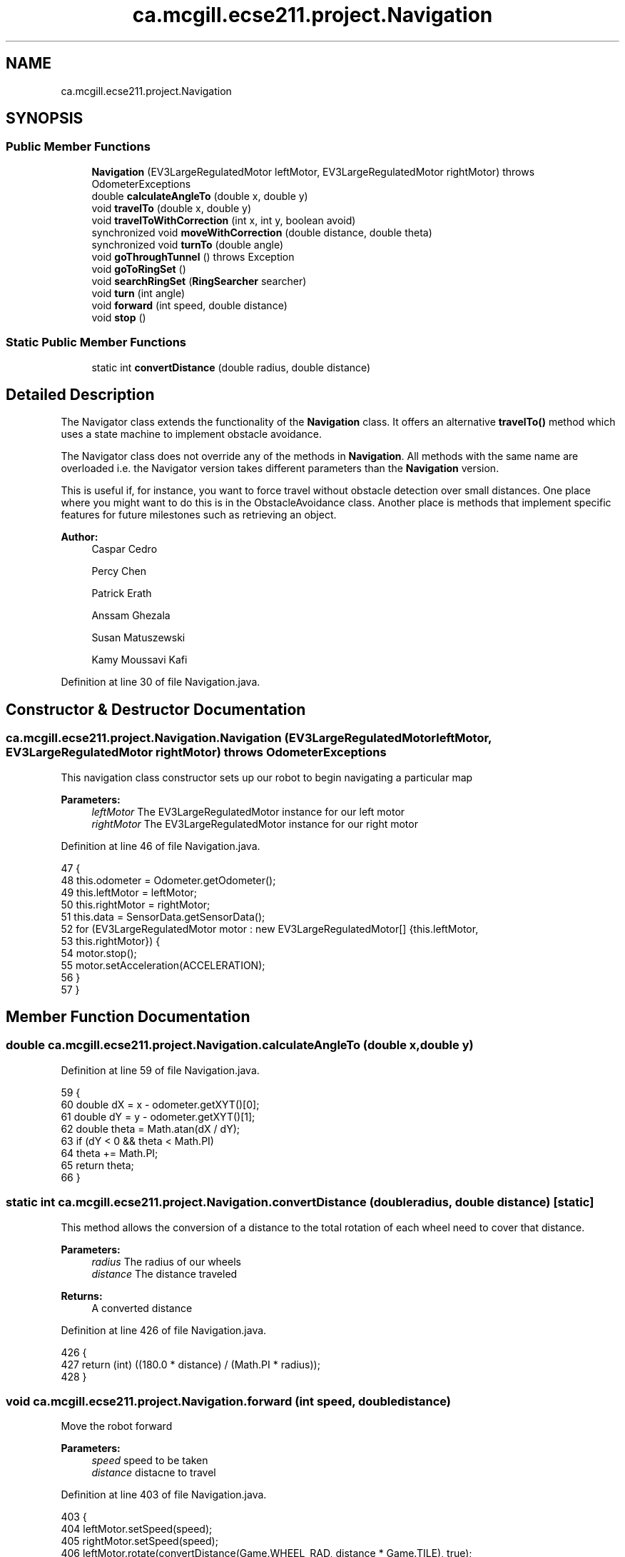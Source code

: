 .TH "ca.mcgill.ecse211.project.Navigation" 3 "Wed Nov 14 2018" "Version 1.0" "ECSE211 - Fall 2018 - Final Project" \" -*- nroff -*-
.ad l
.nh
.SH NAME
ca.mcgill.ecse211.project.Navigation
.SH SYNOPSIS
.br
.PP
.SS "Public Member Functions"

.in +1c
.ti -1c
.RI "\fBNavigation\fP (EV3LargeRegulatedMotor leftMotor, EV3LargeRegulatedMotor rightMotor)  throws OdometerExceptions "
.br
.ti -1c
.RI "double \fBcalculateAngleTo\fP (double x, double y)"
.br
.ti -1c
.RI "void \fBtravelTo\fP (double x, double y)"
.br
.ti -1c
.RI "void \fBtravelToWithCorrection\fP (int x, int y, boolean avoid)"
.br
.ti -1c
.RI "synchronized void \fBmoveWithCorrection\fP (double distance, double theta)"
.br
.ti -1c
.RI "synchronized void \fBturnTo\fP (double angle)"
.br
.ti -1c
.RI "void \fBgoThroughTunnel\fP ()  throws Exception "
.br
.ti -1c
.RI "void \fBgoToRingSet\fP ()"
.br
.ti -1c
.RI "void \fBsearchRingSet\fP (\fBRingSearcher\fP searcher)"
.br
.ti -1c
.RI "void \fBturn\fP (int angle)"
.br
.ti -1c
.RI "void \fBforward\fP (int speed, double distance)"
.br
.ti -1c
.RI "void \fBstop\fP ()"
.br
.in -1c
.SS "Static Public Member Functions"

.in +1c
.ti -1c
.RI "static int \fBconvertDistance\fP (double radius, double distance)"
.br
.in -1c
.SH "Detailed Description"
.PP 
The Navigator class extends the functionality of the \fBNavigation\fP class\&. It offers an alternative \fBtravelTo()\fP method which uses a state machine to implement obstacle avoidance\&.
.PP
The Navigator class does not override any of the methods in \fBNavigation\fP\&. All methods with the same name are overloaded i\&.e\&. the Navigator version takes different parameters than the \fBNavigation\fP version\&.
.PP
This is useful if, for instance, you want to force travel without obstacle detection over small distances\&. One place where you might want to do this is in the ObstacleAvoidance class\&. Another place is methods that implement specific features for future milestones such as retrieving an object\&.
.PP
\fBAuthor:\fP
.RS 4
Caspar Cedro 
.PP
Percy Chen 
.PP
Patrick Erath 
.PP
Anssam Ghezala 
.PP
Susan Matuszewski 
.PP
Kamy Moussavi Kafi 
.RE
.PP

.PP
Definition at line 30 of file Navigation\&.java\&.
.SH "Constructor & Destructor Documentation"
.PP 
.SS "ca\&.mcgill\&.ecse211\&.project\&.Navigation\&.Navigation (EV3LargeRegulatedMotor leftMotor, EV3LargeRegulatedMotor rightMotor) throws \fBOdometerExceptions\fP"
This navigation class constructor sets up our robot to begin navigating a particular map
.PP
\fBParameters:\fP
.RS 4
\fIleftMotor\fP The EV3LargeRegulatedMotor instance for our left motor 
.br
\fIrightMotor\fP The EV3LargeRegulatedMotor instance for our right motor 
.RE
.PP

.PP
Definition at line 46 of file Navigation\&.java\&.
.PP
.nf
47                                 {
48     this\&.odometer = Odometer\&.getOdometer();
49     this\&.leftMotor = leftMotor;
50     this\&.rightMotor = rightMotor;
51     this\&.data = SensorData\&.getSensorData();
52     for (EV3LargeRegulatedMotor motor : new EV3LargeRegulatedMotor[] {this\&.leftMotor,
53         this\&.rightMotor}) {
54       motor\&.stop();
55       motor\&.setAcceleration(ACCELERATION);
56     }
57   }
.fi
.SH "Member Function Documentation"
.PP 
.SS "double ca\&.mcgill\&.ecse211\&.project\&.Navigation\&.calculateAngleTo (double x, double y)"

.PP
Definition at line 59 of file Navigation\&.java\&.
.PP
.nf
59                                                      {
60     double dX = x - odometer\&.getXYT()[0];
61     double dY = y - odometer\&.getXYT()[1];
62     double theta = Math\&.atan(dX / dY);
63     if (dY < 0 && theta < Math\&.PI)
64       theta += Math\&.PI;
65     return theta;
66   }
.fi
.SS "static int ca\&.mcgill\&.ecse211\&.project\&.Navigation\&.convertDistance (double radius, double distance)\fC [static]\fP"
This method allows the conversion of a distance to the total rotation of each wheel need to cover that distance\&.
.PP
\fBParameters:\fP
.RS 4
\fIradius\fP The radius of our wheels 
.br
\fIdistance\fP The distance traveled 
.RE
.PP
\fBReturns:\fP
.RS 4
A converted distance 
.RE
.PP

.PP
Definition at line 426 of file Navigation\&.java\&.
.PP
.nf
426                                                                     {
427     return (int) ((180\&.0 * distance) / (Math\&.PI * radius));
428   }
.fi
.SS "void ca\&.mcgill\&.ecse211\&.project\&.Navigation\&.forward (int speed, double distance)"
Move the robot forward
.PP
\fBParameters:\fP
.RS 4
\fIspeed\fP speed to be taken 
.br
\fIdistance\fP distacne to travel 
.RE
.PP

.PP
Definition at line 403 of file Navigation\&.java\&.
.PP
.nf
403                                                   {
404     leftMotor\&.setSpeed(speed);
405     rightMotor\&.setSpeed(speed);
406     leftMotor\&.rotate(convertDistance(Game\&.WHEEL_RAD, distance * Game\&.TILE), true);
407     rightMotor\&.rotate(convertDistance(Game\&.WHEEL_RAD, distance * Game\&.TILE), false);
408   }
.fi
.SS "void ca\&.mcgill\&.ecse211\&.project\&.Navigation\&.goThroughTunnel () throws Exception"
found the tunnel based on the ll and ur coordinate, after the method, the robot will go the the entrance of the tunnel facing the tunnel it returns the distance it needs to go for [x] and [y] in order to go through the tunnel
.PP
\fBExceptions:\fP
.RS 4
\fIException\fP 
.RE
.PP

.PP
Definition at line 233 of file Navigation\&.java\&.
.PP
.nf
233                                                  {
234     int distance = 0;
235     int[] ll, ur;
236     //first use ll and ur coordinate to calculate lr and ul of the tunnel
237     ll = GameParameters\&.TN_LL;
238     ur = GameParameters\&.TN_UR;
239     int[] lr = {ll[0], ur[1]};
240     int[] ul = {ur[0], ll[1]};
241     
242     //clone the four points (to make sure we are not modifying the original one)
243     int[][] corners = {ll\&.clone(), lr\&.clone(), ul\&.clone(), ur\&.clone()};
244     ArrayList<int[]> notIn = new ArrayList<int[]>();
245     ArrayList<int[]> points = new ArrayList<int[]>();
246     double[] position = odometer\&.getXYT();
247     
248     //search for the points that are the same as the current area of the robot
249     //these are the entrance of the tunnel, also find the other two points, those
250     //are the exit of the tunnel
251     for (int[] point : corners) {
252       if (GameParameters\&.getType(point[0], point[1]) == GameParameters
253           \&.getType((int) Math\&.round(position[0]), (int) Math\&.round(position[1]))) {
254         points\&.add(point);
255       } else {
256         notIn\&.add(point);
257       }
258     }
259     
260     //find the direction and length of the tunnel
261     //we know the entrance two points of the tunnel, so this means 
262     //the two points must have either x or y coordinate identical\&.
263     //that's the direction of the tunnel as well
264     //after identify it's direction, we find whether it is positive 
265     //or negative directed
266     if (points\&.get(0)[0] == points\&.get(1)[0]) {
267       distance = Math\&.abs(notIn\&.get(0)[0] - points\&.get(0)[0]) + 1;
268       int multi = notIn\&.get(0)[0] - points\&.get(0)[0] < 0 ? 1 : -1;
269       travelToTunnelEntrance(points, 0, multi);
270       for (int i = 0; i < notIn\&.size(); i++) {
271         //this step is to find the nearest two points that we can go two
272         //after exit the tunnel
273         notIn\&.get(i)[0] = notIn\&.get(i)[0] - multi * 1;
274       }
275     } else {
276       distance = Math\&.abs(notIn\&.get(0)[1] - points\&.get(0)[1]) + 1;
277       int multi = notIn\&.get(0)[1] - points\&.get(0)[1] < 0 ? 1 : -1;
278       travelToTunnelEntrance(points, 1, multi);
279       for (int i = 0; i < notIn\&.size(); i++) {
280       //this step is to find the nearest two points that we can go two
281       //after exit the tunnel
282         notIn\&.get(i)[1] = notIn\&.get(i)[1] - multi * 1;
283       }
284     }
285 
286     
287     double[] tunnelEnd = GameUtil\&.average(notIn\&.get(0), notIn\&.get(1));
288     double angleThoughTunnel = Math\&.toDegrees(calculateAngleTo(tunnelEnd[0], tunnelEnd[1]));
289     turnTo(angleThoughTunnel);
290     
291     // goback To correct
292     leftMotor\&.backward();
293     rightMotor\&.backward();
294     moveUntilLineDetection();
295 
296     // turn left -6 to correct the effect of the weight
297     turn(-6);
298     forward(250, distance);
299     odometer\&.setTheta(angleThoughTunnel);
300 
301     // rotate additional sensor distances to make sure the sensor will not on the balck line
302     leftMotor\&.rotate(convertDistance(Game\&.WHEEL_RAD, 2*Game\&.SEN_DIS), true);
303     rightMotor\&.rotate(convertDistance(Game\&.WHEEL_RAD, 2*Game\&.SEN_DIS), false);
304     this\&.moveOneTileWithCorrection(angleThoughTunnel);
305     double[] after = GameUtil\&.average(notIn\&.get(0), notIn\&.get(1));
306     odometer\&.setX(after[0]);
307     odometer\&.setY(after[1]);
308     // go to the nearest safe point near tunnel
309     for (int[] p : notIn) {
310       if (GameUtil\&.isSafe(p)) {
311         double toPointAngle = Math\&.toDegrees(calculateAngleTo(p[0], p[1]));
312         turnTo(toPointAngle);
313         this\&.moveOneTileWithCorrection(toPointAngle);
314         odometer\&.setX(p[0]);
315         odometer\&.setY(p[1]);
316         break;
317       }
318     }
319   }
.fi
.SS "void ca\&.mcgill\&.ecse211\&.project\&.Navigation\&.goToRingSet ()"
this method navigate the robot to the ring set, find the right position of the ring set 
.PP
Definition at line 351 of file Navigation\&.java\&.
.PP
.nf
351                             {
352 
353   }
.fi
.SS "synchronized void ca\&.mcgill\&.ecse211\&.project\&.Navigation\&.moveWithCorrection (double distance, double theta)"
Move a certain distance with correction (using coordinate system)
.PP
\fBParameters:\fP
.RS 4
\fIdistance\fP distance to cover 
.br
\fItheta\fP theta to be corrected each time 
.RE
.PP

.PP
Definition at line 160 of file Navigation\&.java\&.
.PP
.nf
160                                                                              {
161     leftMotor\&.setSpeed(FORWARD_SPEED);
162     rightMotor\&.setSpeed(FORWARD_SPEED);
163 
164     // correct error of the distance
165     int tiles = Math\&.abs((int) Math\&.round(distance));
166     for (int i = 0; i < tiles; i++) {
167       moveOneTileWithCorrection(theta);
168     }
169   }
.fi
.SS "void ca\&.mcgill\&.ecse211\&.project\&.Navigation\&.searchRingSet (\fBRingSearcher\fP searcher)"
this method approaches the ring set by paying attention to the reading of us sensor, stops at the place when the robot can reach the ring 
.PP
Definition at line 359 of file Navigation\&.java\&.
.PP
.nf
359                                                    {
360     //Go backward to detect the line and correct the rotation
361     leftMotor\&.setSpeed(FORWARD_SPEED);
362     rightMotor\&.setSpeed(FORWARD_SPEED);
363     leftMotor\&.backward();
364     rightMotor\&.backward();
365     moveUntilLineDetection();
366     //Forward for 3 cm (approach the ring set)
367     forward(FORWARD_SPEED, 3/Game\&.TILE);
368     //rotate a little to the left to make sure that the sensor can detect the ring
369     leftMotor\&.rotate(-30, false);
370     //detect the ring color and beep based on the color
371     searcher\&.search();
372     //rotate back
373     leftMotor\&.rotate(30, false);
374     //prepare for retrieving the ring 
375     searcher\&.prepareRetrieve();
376     //go to the position where ring can be retrieved
377     forward(FORWARD_SPEED, 5/Game\&.TILE);
378     //rotate a little to the left to make sure not influence the other ring
379     leftMotor\&.rotate(-30, false);
380     searcher\&.retrieveRing();
381     leftMotor\&.rotate(30, false);
382     //go back to original position
383     forward(FORWARD_SPEED, -8/Game\&.TILE);
384     searcher\&.resetRodMotor();
385   }
.fi
.SS "void ca\&.mcgill\&.ecse211\&.project\&.Navigation\&.stop ()"
Stop the motor 
.PP
Definition at line 413 of file Navigation\&.java\&.
.PP
.nf
413                      {
414     leftMotor\&.stop(true);
415     rightMotor\&.stop(false);
416   }
.fi
.SS "void ca\&.mcgill\&.ecse211\&.project\&.Navigation\&.travelTo (double x, double y)"

.PP
Definition at line 68 of file Navigation\&.java\&.
.PP
.nf
68                                            {
69     double dX = x - odometer\&.getXYT()[0];
70     double dY = y - odometer\&.getXYT()[1];
71     double theta = calculateAngleTo(x, y);
72 
73     // Euclidean distance calculation\&.
74     double distance = Math\&.sqrt(Math\&.pow(dX, 2) + Math\&.pow(dY, 2));
75 
76     turnTo(Math\&.toDegrees(theta));
77 
78     leftMotor\&.setSpeed(FORWARD_SPEED);
79     rightMotor\&.setSpeed(FORWARD_SPEED);
80 
81     leftMotor\&.rotate(convertDistance(Game\&.WHEEL_RAD, distance * Game\&.TILE), true);
82     rightMotor\&.rotate(convertDistance(Game\&.WHEEL_RAD, distance * Game\&.TILE), false);
83   }
.fi
.SS "void ca\&.mcgill\&.ecse211\&.project\&.Navigation\&.travelToWithCorrection (int x, int y, boolean avoid)"
This method travel the robot to desired position by following the line (Always rotate 90 degree), along with a correction
.PP
When avoid=true, the nav thread will handle traveling\&. If you want to travel without avoidance, this is also possible\&. In this case, the method in the \fBNavigation\fP class is used\&.
.PP
\fBParameters:\fP
.RS 4
\fIx\fP The x coordinate to travel to (in cm) 
.br
\fIy\fP The y coordinate to travel to (in cm) 
.br
\fIavoid\fP the robot will pay attention to the distance from ultrasonic sensor to avoid abstacle when navigating 
.RE
.PP

.PP
Definition at line 97 of file Navigation\&.java\&.
.PP
.nf
97                                                                   {
98     int px = (int) Math\&.round(odometer\&.getXYT()[0]);
99     int py = (int) Math\&.round(odometer\&.getXYT()[1]);
100     int[] cur = {px, py};
101     int[] destination = {x, y};
102     ArrayList<Character> instruction = new ArrayList<Character>();
103     
104     //use path finder to find path based on different area the robot is at
105     //OUT: instruction: contains a list of instruction for the robot to move to the destination
106     if (GameParameters\&.getType(px, py) == GameParameters\&.AreaType\&.InStarting) {
107       GameUtil\&.startingFinder\&.tryFindPath(cur, destination, instruction);
108       
109     } else {
110       GameUtil\&.searchingFinder\&.tryFindPath(cur, destination, instruction);
111     }
112     
113     //use the instruction modified by the pathFind to move to the destination
114     char lastStep = ' ';
115     int theta = 0;
116     while (instruction\&.size() > 0) {
117       char step = instruction\&.remove(instruction\&.size() - 1);
118       //if the step is different from the last one, rotate to corresponding rotation
119       if (step != lastStep) {
120         theta = charToRotation(step);
121         turnTo(theta);
122       }
123       if (step == 'L') {
124         px--;
125       } else if (step == 'R') {
126         px++;
127       } else if (step == 'U') {
128         py++;
129       } else {
130         py--;
131       }
132       lastStep = step;
133       moveWithCorrection(1, theta);
134       odometer\&.setX(px);
135       odometer\&.setY(py);
136     }
137   }
.fi
.SS "void ca\&.mcgill\&.ecse211\&.project\&.Navigation\&.turn (int angle)"
Rotate the robot by certain angle
.PP
\fBParameters:\fP
.RS 4
\fIangle\fP The angle to rotate our robot to 
.RE
.PP

.PP
Definition at line 392 of file Navigation\&.java\&.
.PP
.nf
392                               {
393     leftMotor\&.rotate(convertAngle(Game\&.WHEEL_RAD, Game\&.TRACK, angle), true);
394     rightMotor\&.rotate(-convertAngle(Game\&.WHEEL_RAD, Game\&.TRACK, angle), false);
395   }
.fi
.SS "synchronized void ca\&.mcgill\&.ecse211\&.project\&.Navigation\&.turnTo (double angle)"
(\fIImprove\fP \fIConsider to discard\fP) This method is where the logic for the odometer will run\&. Use the methods provided from the OdometerData class to implement the odometer\&.
.PP
\fBParameters:\fP
.RS 4
\fIangle\fP The angle we want our robot to turn to (in degrees) 
.br
\fIasync\fP whether return instantaneously 
.RE
.PP

.PP
Definition at line 203 of file Navigation\&.java\&.
.PP
.nf
203                                                 {
204     double dTheta;
205 
206     dTheta = angle - odometer\&.getXYT()[2];
207     if (dTheta < 0)
208       dTheta += 360;
209 
210     // TURN RIGHT
211     if (dTheta > 180) {
212       leftMotor\&.setSpeed(ROTATE_SPEED);
213       rightMotor\&.setSpeed(ROTATE_SPEED);
214       leftMotor\&.rotate(-convertAngle(Game\&.WHEEL_RAD, Game\&.TRACK, 360 - dTheta), true);
215       rightMotor\&.rotate(convertAngle(Game\&.WHEEL_RAD, Game\&.TRACK, 360 - dTheta), false);
216     }
217     // TURN LEFT
218     else {
219       leftMotor\&.setSpeed(ROTATE_SPEED);
220       rightMotor\&.setSpeed(ROTATE_SPEED);
221       leftMotor\&.rotate(convertAngle(Game\&.WHEEL_RAD, Game\&.TRACK, dTheta), true);
222       rightMotor\&.rotate(-convertAngle(Game\&.WHEEL_RAD, Game\&.TRACK, dTheta), false);
223     }
224   }
.fi


.SH "Author"
.PP 
Generated automatically by Doxygen for ECSE211 - Fall 2018 - Final Project from the source code\&.
